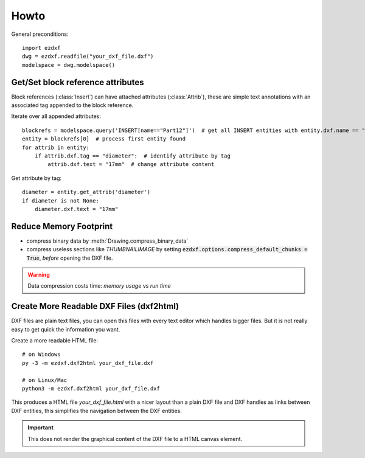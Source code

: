 Howto
=====

General preconditions::

    import ezdxf
    dwg = ezdxf.readfile("your_dxf_file.dxf")
    modelspace = dwg.modelspace()

.. _howto_get_attribs:

Get/Set block reference attributes
----------------------------------

Block references (:class:`Insert`) can have attached attributes (:class:`Attrib`), these are simple text annotations
with an associated tag appended to the block reference.

Iterate over all appended attributes::

    blockrefs = modelspace.query('INSERT[name=="Part12"]')  # get all INSERT entities with entity.dxf.name == "Part12"
    entity = blockrefs[0]  # process first entity found
    for attrib in entity:
        if attrib.dxf.tag == "diameter":  # identify attribute by tag
            attrib.dxf.text = "17mm"  # change attribute content


Get attribute by tag::

    diameter = entity.get_attrib('diameter')
    if diameter is not None:
        diameter.dxf.text = "17mm"

.. _howto_reduce_memory_footprint:

Reduce Memory Footprint
-----------------------

- compress binary data by :meth:`Drawing.compress_binary_data`
- compress useless sections like `THUMBNAILIMAGE` by setting :code:`ezdxf.options.compress_default_chunks = True`,
  *before* opening the DXF file.

.. warning:: Data compression costs time: *memory usage* vs *run time*

.. _howto_create_more_readable_dxf_files:

Create More Readable DXF Files (dxf2html)
-----------------------------------------

DXF files are plain text files, you can open this files with every text editor which handles bigger files.
But it is not really easy to get quick the information you want.

Create a more readable HTML file::

    # on Windows
    py -3 -m ezdxf.dxf2html your_dxf_file.dxf

    # on Linux/Mac
    python3 -m ezdxf.dxf2html your_dxf_file.dxf

This produces a HTML file *your_dxf_file.html* with a nicer layout than a plain DXF file and DXF handles as links
between DXF entities, this simplifies the navigation between the DXF entities.

.. important:: This does not render the graphical content of the DXF file to a HTML canvas element.

